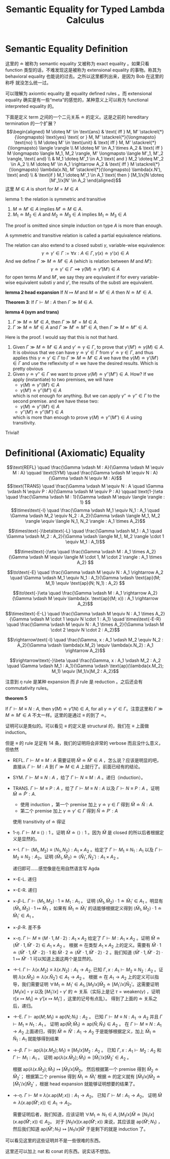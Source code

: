 #+title:Semantic Equality for Typed Lambda Calculus

* Semantic Equality Definition

这里的 \(\doteq\) 被称为 semantic equality 又被称为 exact equality 。如果只看
function 类型的话，不难发现这是被称为 extensional equality 的事物。称其为
behavioral equality 也能说的过去。之所以这里都列出来，是因为 Bob 在这里的称呼
就没怎么统一过。

可以理解为 axiomtic equality 是 equality defined rules 。而 extensional
equality 确实是有一些“meta”的感觉的，某种意义上可以称为 functional interpreted
equality 的。

下面是定义 term 之间的一个二元关系 \(\doteq\) 的定义。这是之前的 hereditary
termination 的一个扩展？
\[\begin{aligned}
M \doteq M' \in \text{ans} & \text{ iff } M, M' \stackrel{*}{\longmapsto} \text{yes} \text{ or } M, M' \stackrel{*}{\longmapsto} \text{no} \\
M \doteq M' \in \text{unit} & \text{ iff } M, M' \stackrel{*}{\longmapsto} \langle \rangle \\
M \doteq M' \in A_1 \times A_2 & \text{ iff } M \longmapsto \langle M_1, M_2 \rangle, M' \longmapsto \langle M'_1, M'_2 \rangle, \text{ and} \\
& M_1 \doteq M'_1 \in A_1 \text{ and } M_2 \doteq M'_2 \in A_2 \\
M \doteq M' \in A_1 \rightarrow A_2 & \text{ iff } M \stackrel{*}{\longmapsto} \lambda(x.N), M' \stackrel{*}{\longmapsto} \lambda(x.N'), \text{ and} \\
& \text{if } M_1 \doteq M'_1 \in A_1 \text{ then } [M_1/x]N \doteq [M'_1/x]N' \in A_2
\end{aligned}\]
这里 \(M \in A\) is short for \(M = M \in A\)

lemma 1: the relation is symmetric and transitive
1. \(M \doteq M' \in A\) implies \(M' \doteq M \in A\).
2. \(M_1 \doteq M_2 \in A\) and \(M_2 \doteq M_3 \in A\) implies \(M_1 \doteq M_3 \in A\)

The proof is omitted since simple induction on type \(A\) is more than enough.

A symmetric and transitive relation is called a partial equivalence relations.

The relation can also extend to a closed substi \(\gamma\), variable-wise equivalence:
\[\gamma \doteq \gamma' \in \Gamma := \forall x : A \in \Gamma, \gamma(x) \doteq \gamma'(x) \in A\]
And we define \(\Gamma \gg M \doteq M ' \in A\) (which is relation between \(M\) and \(M'\)):
\[\gamma \doteq \gamma' \in \Gamma \implies \hat\gamma (M) \doteq \hat \gamma'(M')\in A\]
for open terms \(M\) and \(M'\), we say they are equivalent if for every variable-wise equivalent substi \(\gamma\) and \(\gamma'\), the results of the substi are equivalent.

*lemma 2 head expansion*
If \(N \longmapsto M\) and \(M \doteq M ' \in A\) then \(N \doteq M ' \in A\).

*Theorem 3*:
If \(\Gamma \vdash M : A\) then \(\Gamma \gg M \in A\).

*lemma 4 (sym and trans)*
1. \(\Gamma \gg M \doteq M ' \in A\), then \(\Gamma \gg M ' = M \in A\).
2. \(\Gamma \gg M \doteq M' \in A\) and \(\Gamma \gg M' \doteq M'' \in A\), then \(\Gamma \gg M \doteq M'' \in A\).

Here is the proof. I would say that this is not that hard.

1. Given \(\Gamma \gg M \doteq M ' \in A\) and \(\gamma ' \doteq \gamma \in \Gamma\), to prove that \(\gamma ' (M') \doteq \gamma (M) \in A\). It is obvious that we can have \(\gamma \doteq \gamma' \in \Gamma\) from \(\gamma' \doteq \gamma \in \Gamma\), and thus applies this \(\gamma \doteq \gamma ' \in \Gamma\) to \(\Gamma \gg M \doteq  M ' \in A\) we have the \(\gamma(M) \doteq \gamma ' (M')\in \Gamma\) and use the reflexivity of \(\doteq\) we have the desired results.
   Which is pretty obvious
2. Given \(\gamma \doteq \gamma '' \in \Gamma\) we want to prove \(\gamma (M) \doteq \gamma''(M'') \in A\). How? If we apply (instantiate) to two premises, we will have
   - \(\gamma (M)\doteq \gamma'' (M')\in A\)
   - \(\gamma(M')\doteq \gamma'' (M'') \in A\)
   which is not enough for anything.
   But we can apply \(\gamma'' \doteq \gamma'' \in \Gamma\) to the second premise. and we have these two:
   - \(\gamma(M)\doteq \gamma''(M') \in A\)
   - \(\gamma''(M')\doteq \gamma'' (M'')\in A\)
   which is more than enough to prove \(\gamma(M)\doteq \gamma'' (M'')\in A\) using transitivity.

Trivial!

* Definitional (Axiomatic) Equality

\[\text{REFL} \quad \frac{\Gamma \vdash M : A}{\Gamma \vdash M \equiv M : A} \qquad
\text{SYM} \quad \frac{\Gamma \vdash M \equiv N : A}{\Gamma \vdash N \equiv M : A}\]
\[\text{TRANS} \quad \frac{\Gamma \vdash M \equiv N : A \quad \Gamma \vdash N \equiv P : A}{\Gamma \vdash M \equiv P : A} \qquad
\text{1-}\eta \quad \frac{\Gamma \vdash M : 1}{\Gamma \vdash M \equiv \langle \rangle : 1} \]
\[\times\text{-I} \quad \frac{\Gamma \vdash M_1 \equiv N_1 : A_1 \quad \Gamma \vdash M_2 \equiv N_2 : A_2}{\Gamma \vdash \langle M_1, M_2 \rangle \equiv \langle N_1, N_2 \rangle : A_1 \times A_2}\]

\[\times\text{-}\beta\text{-L} \quad \frac{\Gamma \vdash M_1 : A_1 \quad \Gamma \vdash M_2 : A_2}{\Gamma \vdash \langle M_1, M_2 \rangle \cdot 1 \equiv M_1 : A_1}\]

\[\times\text{-}\eta \quad \frac{\Gamma \vdash M : A_1 \times A_2}{\Gamma \vdash M \equiv \langle M \cdot 1, M \cdot 2 \rangle : A_1 \times A_2} \]

\[\to\text{-E} \quad \frac{\Gamma \vdash M \equiv N : A_1 \rightarrow A_2 \quad \Gamma \vdash M_1 \equiv N_1 : A_1}{\Gamma \vdash \text{ap}(M; M_1) \equiv \text{ap}(N; N_1) : A_2} \]

\[\to\text{-}\eta \quad \frac{\Gamma \vdash M : A_1 \rightarrow A_2}{\Gamma \vdash M \equiv \lambda(x. \text{ap}(M; x)) : A_1 \rightarrow A_2}\]

\[\times\text{-E-L} \quad \frac{\Gamma \vdash M \equiv N : A_1 \times A_2}{\Gamma \vdash M \cdot 1 \equiv N \cdot 1 : A_1}
\quad
\times\text{-E-R} \quad \frac{\Gamma \vdash M \equiv N : A_1 \times A_2}{\Gamma \vdash M \cdot 2 \equiv N \cdot 2 : A_2}\]

\[\rightarrow\text{-I} \quad \frac{\Gamma, x : A_1 \vdash M_2 \equiv N_2 : A_2}{\Gamma \vdash \lambda(x.M_2) \equiv \lambda(x.N_2) : A_1 \rightarrow A_2}\]

\[\rightarrow\text{-}\beta \quad \frac{\Gamma, x : A_1 \vdash M_2 : A_2 \quad \Gamma \vdash M_1 : A_1}{\Gamma \vdash \text{ap}(\lambda(x.M_2); M_1) \equiv [M_1/x]M_2 : A_2}\]

注意到 \(\eta\) rule 是某种 expansion 而 \(\beta\) rule 是 reduction 。之后还会有 commutativity rules。

*theorem 5*

If \(\Gamma \vdash M \equiv N : A\), then \(\hat \gamma (M) \doteq \hat \gamma ' (N) \in A\), for all \(\gamma \doteq \gamma' \in \Gamma\)。注意这里和 \(\Gamma \gg M \doteq M' \in A\) 不太一样。这里的是通过 \(\equiv\) 的到了 \(\doteq\)。

证明可以是类似的。可以看见 \(\equiv\) 的定义是 structural 的，我们在 \(\equiv\) 上面做 induction。

但是 \(\equiv\) 的 rule 足足有 14 条，我们的证明将会非常的 verbose 而且没什么意义，但依然

- REFL.
  \(\Gamma \vdash M \equiv M : A\) 需要证明 \(\hat M \doteq \hat M' \in A\) ，怎么说？应该是明显的吧，直接从 \(\Gamma \vdash M : A\) 到 \(\Gamma \gg M \in A\) 上就行了。前面已经有的结论。
- SYM.
  \(\Gamma \vdash M \equiv N : A\) ，给了 \(\Gamma \vdash N \equiv M : A\) 。递归（induction）。
- TRANS.
  \(\Gamma \vdash M \equiv P : A\) ，给了 \(\Gamma \vdash M \equiv N : A\) 以及 \(\Gamma \vdash N \equiv P : A\) 。证明 \(\hat M \doteq \hat  P' : A\).
  - 使用 induction ，第一个 premise 加上 \(\gamma \doteq \gamma \in \Gamma\) 得到 \(\hat M \doteq \hat N : A\).
  - 第二个 premise 加上 \(\gamma \doteq \gamma' \in \Gamma\)  得到 \(\hat N \doteq P' : A\)
  使用 transitivity of \(\doteq\) 得证
- 1-\(\eta\).
  \(\Gamma \vdash M \equiv \langle\rangle : 1\) 。证明 \(\hat M \doteq \langle \rangle : 1\) 。因为 \(\hat M\) 是 closed 的所以后者根据定义是显然的。
- \(\times\)-I.
  \(\Gamma \vdash \langle M_1 , M_2 \rangle \equiv \langle N_1 , N_2 \rangle : A_1 \times A_2\) 。给定了 \(\Gamma \vdash M_1 \equiv N_1 : A_1\) 以及 \(\Gamma \vdash M_2 \equiv N_2 : A_2\)。证明 \(\langle \hat M_1, \hat M_2 \rangle \doteq \langle \hat N_1', \hat N_2' \rangle : A_1 \times A_2\) 。

  递归即可……感觉像是在用自然语言写 Agda
- \(\times\)-E-L. 递归
- \(\times\)-E-R. 递归
- \(\times\)-\(\beta\)-L.
  \(\Gamma \vdash \langle M_1 , M_2 \rangle \cdot 1 \equiv M_1 : A_1\) 。
  证明 \(\langle \hat  M_1 , \hat M_2  \rangle \cdot 1 \doteq \hat M_1' \in A_1\) 。明显有 \(\langle \hat M_1 , \hat M_2 \rangle \cdot 1 \longmapsto \hat M_1\) ，如果有 \(\hat M_1 \doteq \hat M_1 ' \) 的话能够根据定义得到 \(\langle \hat M_1 , \hat M_2 \rangle \cdot 1 \doteq \hat M_1 ' \in A_1 \) 。
- \(\times\)-\(\beta\)-R. 差不多
- \(\times\)-\(\eta\).
  \(\Gamma \vdash M \equiv \langle M \cdot 1,  M \cdot 2 \rangle : A_1 \times A_2\) 给定了 \(\Gamma \vdash M : A_1 \times A_2\) 。证明 \(\hat M \doteq \langle \hat M' \cdot 1 , \hat M' \cdot 2 \rangle \in A_1 \times A_2\) 。
  根据 \(\doteq\) 在类型 \(A_1 \times A_2\) 上的定义。需要有 \(\hat M \cdot 1 \doteq \langle \hat M' \cdot 1 , \hat M ' \cdot 2 \rangle \cdot 1\) 和 \(\hat M \cdot 2 \doteq \langle \hat M' \cdot 1 , \hat M ' \cdot 2 \rangle \cdot 2\) 。我们知道 \(\langle \hat M ' \cdot 1, \hat M ' \cdot 2\rangle \cdot 1 \longmapsto \hat M' \cdot 1\) 可以知道上面这两个是显然的。
- \(\to\)-I.
  \(\Gamma \vdash \lambda (x.M_2) \equiv \lambda (x. N_2) : A_1 \to A_2\).
  已知 \(\Gamma , x : A_1 \vdash M_2 \equiv N_2 : A_2\) 。证明 \(\lambda (x . \hat M_2) \doteq \lambda (x. \hat N_2') \in A_1 \to A_2\) 。
  根据 \(\doteq\) 在 \(A_1\to A_2\) 上的定义可以指导，我们需要证明 \(\forall M_1 \doteq M_1' \in A_1, [M_1 / x] \hat M_2 \doteq [M_1' / x] \hat N_2'\)。这需要证明 \([M_1 / x] \circ \gamma\) 以及 \([M_1' / x] \circ \gamma'\) 的 \(\doteq\) 关系（实际上是记 \(\tau = \mathrm{weaken}(\gamma)\) ，证明 \(\tau[x \mapsto M_1] \doteq \gamma' [x \mapsto M_1']\) ，这里的记号有点乱）。
  得到了上面的 \(\doteq\) 关系之后，递归。
- \(\to\)-E.
  \(\Gamma \vdash \mathsf{ap}(M ; M_1)\equiv \mathsf{ap}(N ; N_1) : A_2\) 。
  已知 \(\Gamma \vdash M \equiv N : A_1 \to A_2\) 并且 \(\Gamma \vdash M_1 \equiv N_1 : A_1\) 。
  证明 \(\mathsf{ap}(\hat M ; \hat M_1) \doteq \mathsf{ap}(\hat N ; \hat N_1) \in A_2\) 。
  在 \(\Gamma \vdash M \equiv N : A_1 \to A_2\) 上面递归，得到 \(\hat M \doteq \hat N' : A_1 \to A_2\) 于是能够根据定义，加上 \(\hat M_1 \doteq \hat N_1 : A_1\) 就能够得到结果
- \(\to\)-\(\beta\).
  \(\Gamma \vdash \mathsf{ap}(\lambda(x. M_2) ; M_1) \equiv [M_1 / x]M_2 : A_2\) 。
  已知 \(\Gamma , x : A_1 \vdash M_2 : A_2\) 和 \(\Gamma \vdash M_1 : A_1\) 。
  证明 \(\mathsf{ap}(\lambda (x. \hat M_2); \hat M_1) \doteq [\hat M_1' / x] \hat M_2' \in A_2\) 。

  根据 \(\mathsf{ap}(\lambda (x . \hat M_2) ; \hat M_1) \longmapsto [\hat M_1 / x ] \hat M_2\)。
  然后根据第一个 premise 得到 \(\hat M_2 \doteq \hat M_2'\)；
  根据第二个 premise 得到 \(\hat M_1 \doteq \hat M_1'\) 根据 \(\doteq\) 的定义就有 \([\hat M_1 / x] \hat M_2 \doteq [\hat M_1' /x ] \hat M_2 '\) ，根据 head expansion 就能够证明想要的结果了。
- \(\to\)-\(\eta\).
  \(\Gamma \vdash M \equiv \lambda(x. \mathsf{ap}(M; x)) : A_1 \to A_2\)。
  已知 \(\Gamma \vdash M : A_1 \to A_2\)。
  证明 \(\hat M \doteq \lambda(x.\mathsf{ap}(\hat M' ; x)) \in A_1 \to A_2\)。

  需要证明后者，我们知道，应该证明 \(\forall M_1 \doteq N_1 \in A, [M_1 / x] \hat M \doteq [N_1 / x] (x. \mathsf{ap}(\hat M' ; x)) \in A_2\)。
  对于 \([N_1 / x](x. \mathsf{ap}(\hat M' ; x))\) 来说，其应该是 \(\mathsf{ap}(\hat M'; N_1)\) ，然后我们知道 \(\mathsf{ap}(\hat M' ; N_1) \longmapsto [N_1 / x] \hat M'\) 于是剩下的就是 induction 了。

可以看见这里的这些证明并不是一些很难的东西。

这里还可以加上 \(\mathsf{nat}\) 和 \(\mathsf{conat}\) 的东西。说实话不想加。
